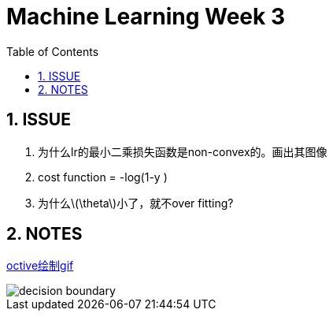 = Machine Learning Week 3
:icons: font
:toc: left
:stem: latexmath
:numbered:
:source-highlighter: prettify

== ISSUE

. 为什么lr的最小二乘损失函数是non-convex的。画出其图像
. cost function = -log(1-y )
. 为什么latexmath:[\theta]小了，就不over fitting?

== NOTES


http://www.krizka.net/2009/11/06/creating-animations-with-octave/[octive绘制gif]

image::reg.gif[decision boundary]

